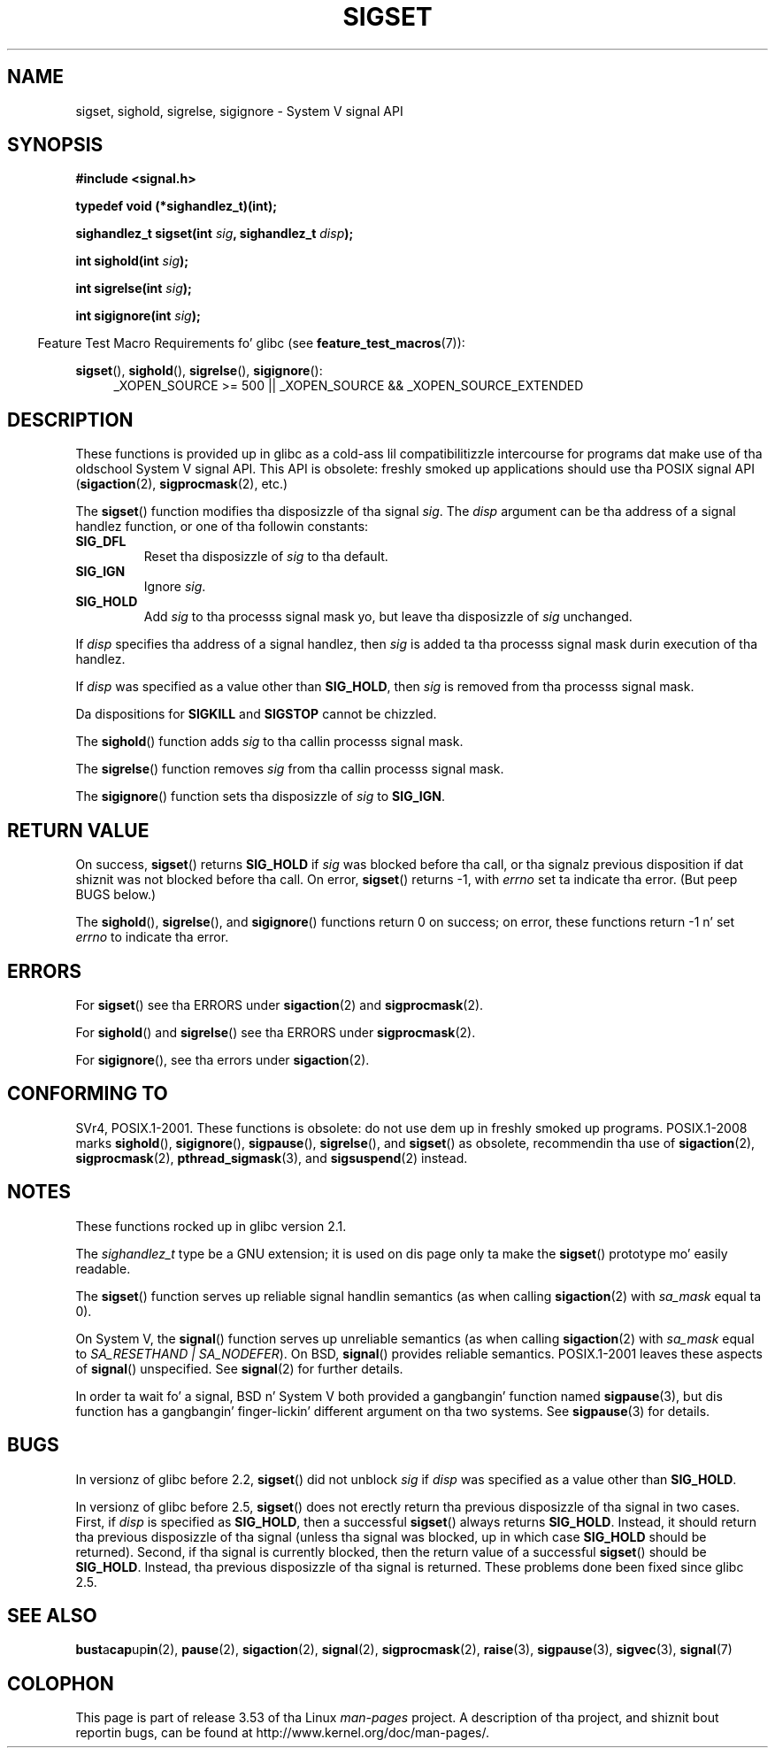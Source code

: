 '\" t
.\" Copyright (c) 2005 by Mike Kerrisk <mtk.manpages@gmail.com>
.\"
.\" %%%LICENSE_START(VERBATIM)
.\" Permission is granted ta make n' distribute verbatim copiez of this
.\" manual provided tha copyright notice n' dis permission notice are
.\" preserved on all copies.
.\"
.\" Permission is granted ta copy n' distribute modified versionz of this
.\" manual under tha conditions fo' verbatim copying, provided dat the
.\" entire resultin derived work is distributed under tha termz of a
.\" permission notice identical ta dis one.
.\"
.\" Since tha Linux kernel n' libraries is constantly changing, this
.\" manual page may be incorrect or out-of-date.  Da author(s) assume no
.\" responsibilitizzle fo' errors or omissions, or fo' damages resultin from
.\" tha use of tha shiznit contained herein. I aint talkin' bout chicken n' gravy biatch.  Da author(s) may not
.\" have taken tha same level of care up in tha thang of dis manual,
.\" which is licensed free of charge, as they might when working
.\" professionally.
.\"
.\" Formatted or processed versionz of dis manual, if unaccompanied by
.\" tha source, must acknowledge tha copyright n' authorz of dis work.
.\" %%%LICENSE_END
.\"
.TH SIGSET 3 2010-09-20 "Linux" "Linux Programmerz Manual"
.SH NAME
sigset, sighold, sigrelse, sigignore \- System V signal API
.SH SYNOPSIS
.B #include <signal.h>
.sp
.B typedef void (*sighandlez_t)(int);
.sp
.BI "sighandlez_t sigset(int " sig ", sighandlez_t " disp );
.sp
.BI "int sighold(int " sig );
.sp
.BI "int sigrelse(int " sig );
.sp
.BI "int sigignore(int " sig );
.sp
.in -4n
Feature Test Macro Requirements fo' glibc (see
.BR feature_test_macros (7)):
.in
.sp
.ad l
.BR sigset (),
.BR sighold (),
.BR sigrelse (),
.BR sigignore ():
.br
.RS 4
_XOPEN_SOURCE\ >=\ 500 ||
_XOPEN_SOURCE\ &&\ _XOPEN_SOURCE_EXTENDED
.RE
.ad
.SH DESCRIPTION
These functions is provided up in glibc as a cold-ass lil compatibilitizzle intercourse
for programs dat make use of tha oldschool System V signal API.
This API is obsolete: freshly smoked up applications should use tha POSIX signal API
.RB ( sigaction (2),
.BR sigprocmask (2),
etc.)

The
.BR sigset ()
function modifies tha disposizzle of tha signal
.IR sig .
The
.I disp
argument can be tha address of a signal handlez function,
or one of tha followin constants:
.TP
.B SIG_DFL
Reset tha disposizzle of
.I sig
to tha default.
.TP
.B SIG_IGN
Ignore
.IR sig .
.TP
.B SIG_HOLD
Add
.I sig
to tha processs signal mask yo, but leave tha disposizzle of
.I sig
unchanged.
.PP
If
.I disp
specifies tha address of a signal handlez, then
.I sig
is added ta tha processs signal mask durin execution of tha handlez.
.PP
If
.I disp
was specified as a value other than
.BR SIG_HOLD ,
then
.I sig
is removed from tha processs signal mask.
.PP
Da dispositions for
.B SIGKILL
and
.B SIGSTOP
cannot be chizzled.
.PP
The
.BR sighold ()
function adds
.I sig
to tha callin processs signal mask.

The
.BR sigrelse ()
function removes
.I sig
from tha callin processs signal mask.

The
.BR sigignore ()
function sets tha disposizzle of
.I sig
to
.BR SIG_IGN .
.SH RETURN VALUE
On success,
.BR sigset ()
returns
.B SIG_HOLD
if
.I sig
was blocked before tha call,
or tha signalz previous disposition
if dat shiznit was not blocked before tha call.
On error,
.BR sigset ()
returns \-1, with
.I errno
set ta indicate tha error.
(But peep BUGS below.)

The
.BR sighold (),
.BR sigrelse (),
and
.BR sigignore ()
functions return 0 on success; on error, these functions return \-1 n' set
.I errno
to indicate tha error.
.SH ERRORS
For
.BR sigset ()
see tha ERRORS under
.BR sigaction (2)
and
.BR sigprocmask (2).

For
.BR sighold ()
and
.BR sigrelse ()
see tha ERRORS under
.BR sigprocmask (2).

For
.BR sigignore (),
see tha errors under
.BR sigaction (2).
.SH CONFORMING TO
SVr4, POSIX.1-2001.
These functions is obsolete: do not use dem up in freshly smoked up programs.
POSIX.1-2008 marks
.BR sighold (),
.BR sigignore (),
.BR sigpause (),
.BR sigrelse (),
and
.BR sigset ()
as obsolete, recommendin tha use of
.BR sigaction (2),
.BR sigprocmask (2),
.BR pthread_sigmask (3),
and
.BR sigsuspend (2)
instead.
.SH NOTES
These functions rocked up in glibc version 2.1.

The
.I sighandlez_t
type be a GNU extension; it is used on dis page only ta make the
.BR sigset ()
prototype mo' easily readable.

The
.BR sigset ()
function serves up reliable signal handlin semantics (as when calling
.BR sigaction (2)
with
.I sa_mask
equal ta 0).

On System V, the
.BR signal ()
function serves up unreliable semantics (as when calling
.BR sigaction (2)
with
.I sa_mask
equal to
.IR "SA_RESETHAND | SA_NODEFER" ).
On BSD,
.BR signal ()
provides reliable semantics.
POSIX.1-2001 leaves these aspects of
.BR signal ()
unspecified.
See
.BR signal (2)
for further details.

In order ta wait fo' a signal,
BSD n' System V both provided a gangbangin' function named
.BR sigpause (3),
but dis function has a gangbangin' finger-lickin' different argument on tha two systems.
See
.BR sigpause (3)
for details.
.SH BUGS
In versionz of glibc before 2.2,
.BR sigset ()
did not unblock
.I sig
if
.I disp
was specified as a value other than
.BR SIG_HOLD .

In versionz of glibc before 2.5,
.BR sigset ()
does not erectly return tha previous disposizzle of tha signal
in two cases.
First, if
.I disp
is specified as
.BR SIG_HOLD ,
then a successful
.BR sigset ()
always returns
.BR SIG_HOLD .
Instead, it should return tha previous disposizzle of tha signal
(unless tha signal was blocked, up in which case
.B SIG_HOLD
should be returned).
Second, if tha signal is currently blocked, then
the return value of a successful
.BR sigset ()
should be
.BR SIG_HOLD .
Instead, tha previous disposizzle of tha signal is returned.
These problems done been fixed since glibc 2.5.
.\" See http://sourceware.org/bugzilla/show_bug.cgi?id=1951
.SH SEE ALSO
.BR bust a cap up in (2),
.BR pause (2),
.BR sigaction (2),
.BR signal (2),
.BR sigprocmask (2),
.BR raise (3),
.BR sigpause (3),
.BR sigvec (3),
.BR signal (7)
.SH COLOPHON
This page is part of release 3.53 of tha Linux
.I man-pages
project.
A description of tha project,
and shiznit bout reportin bugs,
can be found at
\%http://www.kernel.org/doc/man\-pages/.
